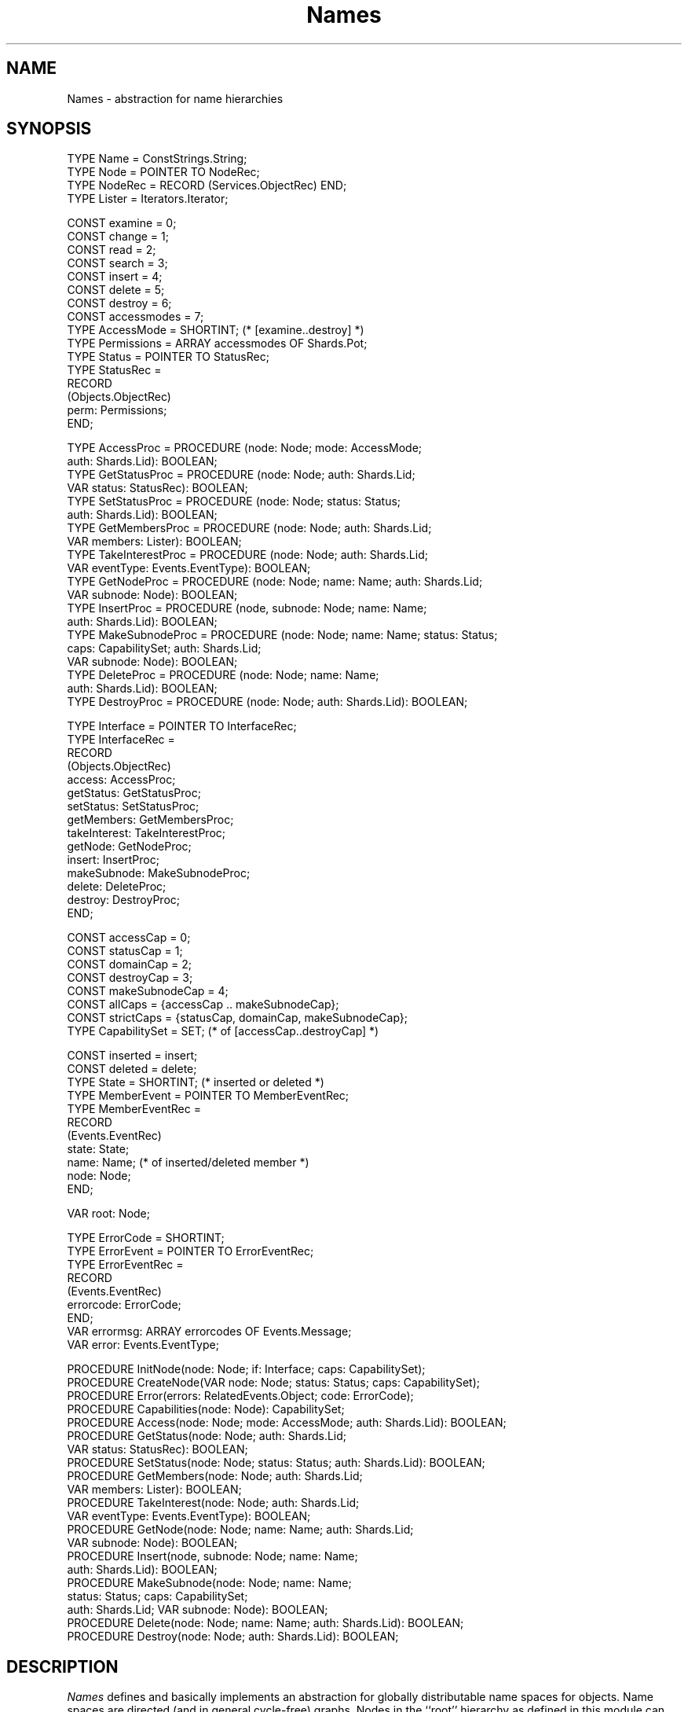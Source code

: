 .\" ---------------------------------------------------------------------------
.\" Ulm's Oberon System Documentation
.\" Copyright (C) 1989-2004 by University of Ulm, SAI, D-89069 Ulm, Germany
.\" ---------------------------------------------------------------------------
.\"    Permission is granted to make and distribute verbatim copies of this
.\" manual provided the copyright notice and this permission notice are
.\" preserved on all copies.
.\" 
.\"    Permission is granted to copy and distribute modified versions of
.\" this manual under the conditions for verbatim copying, provided also
.\" that the sections entitled "GNU General Public License" and "Protect
.\" Your Freedom--Fight `Look And Feel'" are included exactly as in the
.\" original, and provided that the entire resulting derived work is
.\" distributed under the terms of a permission notice identical to this
.\" one.
.\" 
.\"    Permission is granted to copy and distribute translations of this
.\" manual into another language, under the above conditions for modified
.\" versions, except that the sections entitled "GNU General Public
.\" License" and "Protect Your Freedom--Fight `Look And Feel'", and this
.\" permission notice, may be included in translations approved by the Free
.\" Software Foundation instead of in the original English.
.\" ---------------------------------------------------------------------------
.de Pg
.nf
.ie t \{\
.	sp 0.3v
.	ps 9
.	ft CW
.\}
.el .sp 1v
..
.de Pe
.ie t \{\
.	ps
.	ft P
.	sp 0.3v
.\}
.el .sp 1v
.fi
..
'\"----------------------------------------------------------------------------
.de Tb
.br
.nr Tw \w'\\$1MMM'
.in +\\n(Twu
..
.de Te
.in -\\n(Twu
..
.de Tp
.br
.ne 2v
.in -\\n(Twu
\fI\\$1\fP
.br
.in +\\n(Twu
.sp -1
..
'\"----------------------------------------------------------------------------
'\" Is [prefix]
'\" Ic capability
'\" If procname params [rtype]
'\" Ef
'\"----------------------------------------------------------------------------
.de Is
.br
.ie \\n(.$=1 .ds iS \\$1
.el .ds iS "
.nr I1 5
.nr I2 5
.in +\\n(I1
..
.de Ic
.sp .3
.in -\\n(I1
.nr I1 5
.nr I2 2
.in +\\n(I1
.ti -\\n(I1
If
\.I \\$1
\.B IN
\.IR caps :
.br
..
.de If
.ne 3v
.sp 0.3
.ti -\\n(I2
.ie \\n(.$=3 \fI\\$1\fP: \fBPROCEDURE\fP(\\*(iS\\$2) : \\$3;
.el \fI\\$1\fP: \fBPROCEDURE\fP(\\*(iS\\$2);
.br
..
.de Ef
.in -\\n(I1
.sp 0.3
..
'\"----------------------------------------------------------------------------
'\"	Strings - made in Ulm (tm 8/87)
'\"
'\"				troff or new nroff
'ds A \(:A
'ds O \(:O
'ds U \(:U
'ds a \(:a
'ds o \(:o
'ds u \(:u
'ds s \(ss
'\"
'\"     international character support
.ds ' \h'\w'e'u*4/10'\z\(aa\h'-\w'e'u*4/10'
.ds ` \h'\w'e'u*4/10'\z\(ga\h'-\w'e'u*4/10'
.ds : \v'-0.6m'\h'(1u-(\\n(.fu%2u))*0.13m+0.06m'\z.\h'0.2m'\z.\h'-((1u-(\\n(.fu%2u))*0.13m+0.26m)'\v'0.6m'
.ds ^ \\k:\h'-\\n(.fu+1u/2u*2u+\\n(.fu-1u*0.13m+0.06m'\z^\h'|\\n:u'
.ds ~ \\k:\h'-\\n(.fu+1u/2u*2u+\\n(.fu-1u*0.13m+0.06m'\z~\h'|\\n:u'
.ds C \\k:\\h'+\\w'e'u/4u'\\v'-0.6m'\\s6v\\s0\\v'0.6m'\\h'|\\n:u'
.ds v \\k:\(ah\\h'|\\n:u'
.ds , \\k:\\h'\\w'c'u*0.4u'\\z,\\h'|\\n:u'
'\"----------------------------------------------------------------------------
.ie t .ds St "\v'.3m'\s+2*\s-2\v'-.3m'
.el .ds St *
.de cC
.IP "\fB\\$1\fP"
..
'\"----------------------------------------------------------------------------
.de Op
.TP
.SM
.ie \\n(.$=2 .BI (+|\-)\\$1 " \\$2"
.el .B (+|\-)\\$1
..
.de Mo
.TP
.SM
.BI \\$1 " \\$2"
..
'\"----------------------------------------------------------------------------
.TH Names 3 "Last change: 13 September 2004" "Release 0.5" "Ulm's Oberon System"
.SH NAME
Names \- abstraction for name hierarchies
.SH SYNOPSIS
.Pg
TYPE Name = ConstStrings.String;
.sp .3v
TYPE Node = POINTER TO NodeRec;
TYPE NodeRec = RECORD (Services.ObjectRec) END;
.sp .3v
TYPE Lister = Iterators.Iterator;
.sp .7v
CONST examine = 0;
CONST change = 1;
CONST read = 2;
CONST search = 3;
CONST insert = 4;
CONST delete = 5;
CONST destroy = 6;
CONST accessmodes = 7;
.sp .3v
TYPE AccessMode = SHORTINT;            (* [examine..destroy] *)
.sp .3v
TYPE Permissions = ARRAY accessmodes OF Shards.Pot;
.sp .3v
TYPE Status = POINTER TO StatusRec;
TYPE StatusRec =
   RECORD
      (Objects.ObjectRec)
      perm: Permissions;
   END;
.sp .7v
TYPE AccessProc = PROCEDURE (node: Node; mode: AccessMode;
                              auth: Shards.Lid): BOOLEAN;
TYPE GetStatusProc = PROCEDURE (node: Node; auth: Shards.Lid;
                              VAR status: StatusRec): BOOLEAN;
TYPE SetStatusProc = PROCEDURE (node: Node; status: Status;
                              auth: Shards.Lid): BOOLEAN;
TYPE GetMembersProc = PROCEDURE (node: Node; auth: Shards.Lid;
                              VAR members: Lister): BOOLEAN;
TYPE TakeInterestProc = PROCEDURE (node: Node; auth: Shards.Lid;
                              VAR eventType: Events.EventType): BOOLEAN;
TYPE GetNodeProc = PROCEDURE (node: Node; name: Name; auth: Shards.Lid;
                              VAR subnode: Node): BOOLEAN;
TYPE InsertProc = PROCEDURE (node, subnode: Node; name: Name;
                              auth: Shards.Lid): BOOLEAN;
TYPE MakeSubnodeProc = PROCEDURE (node: Node; name: Name; status: Status;
                                  caps: CapabilitySet; auth: Shards.Lid;
                                  VAR subnode: Node): BOOLEAN; 
TYPE DeleteProc = PROCEDURE (node: Node; name: Name;
                              auth: Shards.Lid): BOOLEAN;
TYPE DestroyProc = PROCEDURE (node: Node; auth: Shards.Lid): BOOLEAN;
.sp .7v
TYPE Interface = POINTER TO InterfaceRec;
TYPE InterfaceRec =
   RECORD
      (Objects.ObjectRec)
      access:           AccessProc;
      getStatus:        GetStatusProc;
      setStatus:        SetStatusProc;
      getMembers:       GetMembersProc;
      takeInterest:     TakeInterestProc;
      getNode:          GetNodeProc;
      insert:           InsertProc;
      makeSubnode:      MakeSubnodeProc;
      delete:           DeleteProc;
      destroy:          DestroyProc;
   END;
.sp .7v
CONST accessCap = 0;
CONST statusCap = 1;
CONST domainCap = 2;
CONST destroyCap = 3;
CONST makeSubnodeCap = 4;
CONST allCaps = {accessCap .. makeSubnodeCap};
CONST strictCaps = {statusCap, domainCap, makeSubnodeCap};
.sp .3v
TYPE CapabilitySet = SET;              (* of [accessCap..destroyCap] *)
.sp .7v
CONST inserted = insert;
CONST deleted = delete;
.sp .3v
TYPE State = SHORTINT;                 (* inserted or deleted *)
TYPE MemberEvent = POINTER TO MemberEventRec;
TYPE MemberEventRec =
   RECORD
      (Events.EventRec)
      state: State;
      name: Name;                      (* of inserted/deleted member *)
      node: Node;
   END;
.sp .7v
VAR root: Node;
.sp .7v
TYPE ErrorCode = SHORTINT;
.sp .3v
TYPE ErrorEvent = POINTER TO ErrorEventRec;
TYPE ErrorEventRec =
   RECORD
      (Events.EventRec)
      errorcode: ErrorCode;
   END;
.sp .3v
VAR errormsg: ARRAY errorcodes OF Events.Message;
VAR error: Events.EventType;
.sp .7v
PROCEDURE InitNode(node: Node; if: Interface; caps: CapabilitySet);
PROCEDURE CreateNode(VAR node: Node; status: Status; caps: CapabilitySet);
PROCEDURE Error(errors: RelatedEvents.Object; code: ErrorCode);
.sp .3v
PROCEDURE Capabilities(node: Node): CapabilitySet;
PROCEDURE Access(node: Node; mode: AccessMode; auth: Shards.Lid): BOOLEAN;
PROCEDURE GetStatus(node: Node; auth: Shards.Lid;
                           VAR status: StatusRec): BOOLEAN;
PROCEDURE SetStatus(node: Node; status: Status; auth: Shards.Lid): BOOLEAN;
PROCEDURE GetMembers(node: Node; auth: Shards.Lid;
                           VAR members: Lister): BOOLEAN;
PROCEDURE TakeInterest(node: Node; auth: Shards.Lid;
                           VAR eventType: Events.EventType): BOOLEAN;
PROCEDURE GetNode(node: Node; name: Name; auth: Shards.Lid;
                           VAR subnode: Node): BOOLEAN;
PROCEDURE Insert(node, subnode: Node; name: Name;
                           auth: Shards.Lid): BOOLEAN;
PROCEDURE MakeSubnode(node: Node; name: Name;
                      status: Status; caps: CapabilitySet;
                      auth: Shards.Lid; VAR subnode: Node): BOOLEAN; 
PROCEDURE Delete(node: Node; name: Name; auth: Shards.Lid): BOOLEAN;
PROCEDURE Destroy(node: Node; auth: Shards.Lid): BOOLEAN;
.Pe
.SH DESCRIPTION
.I Names
defines and basically implements an
abstraction for globally distributable name spaces for objects.
Name spaces are directed (and in general cycle-free) graphs.
Nodes in the ``root'' hierarchy as defined in this module can
belong to other processes (name servers).
Access to individual
nodes can be controlled by use of an authorization scheme.
.PP
Nodes can have a combination of following capabilities:
.Tb makeSubnodeCap
.Tp accessCap
indicates that an explicit
access method is present,
so that results of
.I Access
(see below) can be considered authoritative;
.Tp statusCap
indicates that status information is maintained;
.Tp domainCap
denotes a node's capability to manage subnodes (members);
.Tp destroyCap
indicates that an explicit destroy method is present.
.Tp makeSubnodeCap
indicates the support of the \fIMakeSubnode\fP operation.
.Te
For convenience,
.I allCaps
defines a set of all capabilities, and
.I strictCaps
defines a set of those capabilities that will
cause failures of associated methods
when missing.
.PP
A
.IR status ,
if maintained,
contains authorization agents
(of type
.IR Shards.Pot )
controlling the use of following methods:
.Tb examine
.Tp examine
\fIGetStatus\fP
.Tp change
\fISetStatus\fP
.Tp read
\fIGetMembers\fP, \fITakeInterest\fP
.Tp search
\fIGetNode\fP
.Tp insert
\fIInsert\fP
.Tp delete
\fIDelete\fP
.Tp destroy
\fIDestroy\fP
.Te
.SS "Procedures of general interest"
.I Capabilities
returns capabilities of
.IR node .
.PP
.I Access
tries to guess whether
.I node
would allow a particular access mode
.IR mode .
When in doubt,
e.g. because
.I node
has no
.I access
capability, result is
.BR TRUE .
.PP
.I GetStatus
examines the current status of
.IR node .
.I SetStatus
changes the status of
.IR node .
.PP
.I GetMembers
reads from
.I node
all names of current subnodes.
.PP
.I TakeInterest
returns an event type for events notifying changes
(additions or deletions) of members.
Different nodes will yield different event types.
Notification events carry a reference to the domain node
whose set of members has changed and the name of the member.
.PP
.I GetNode
searches
.I node
for a direct subnode named
.I name.
.PP
.I Insert
inserts name
.I name
for subnode
.I subnode
into
.IR node .
.PP
.I MakeSubnode
creates a subnode of the same type as
.I node
and inserts it into
.IR node .
The initial status is defined by
.IR status .
If set to \fBNIL\fP,
.I subnode
inherits its status from
.IR node .
The set of supported capabilities of
.I subnode
is the intersection of
.I caps
and those of the corresponding implementation.
The new subnode is returned in
.IR subnode .
.PP
.I Delete
deletes name
.I name
for an existing subnode of
.IR node .
.PP 
.I Destroy
terminates
.I node
and deletes references to it wherever possible.
.PP
.I CreateNode
can be used to create a node of standard behaviour.
In that case,
.I status
may be
.B NIL
if no restrictions are required.
.SS Example
This is an example of a procedure printing the names
of all direct subnodes of a given node to a stream,
supposed they are publicly visible:
.Pg
PROCEDURE PrintMembers(node: Names.Node; s: Streams.Stream);
   VAR
      members: Iterators.Iterator;
      member: Names.Name;
BEGIN
   IF Names.domainCap in Names.Capabilities(node) THEN
      IF Names.GetMembers(node, NIL, members) THEN
         WHILE Iterators.Get(members, member) DO
            ConstStrings.Write(s, member); Write.LnS(s);
         END;
      ELSE
         Conclusions.Conclude(node, Errors.error, "PrintMembers");
      END;
   END;
END PrintMembers;
.Pe
.SS "Procedures for implementors"
Implementations other than the standard implementation
must initialize new instances of nodes using
.IR InitNode ,
specifying a set of capabilities
.I caps
and an interface
.I if
containing following procedures:
.Is "\fInode\fP: \fINode\fP; "
.Ic statusCap
.If getStatus "\fIauth\fP: \fIShards.Lid\fP; \fBVAR\fP \fIstatus\fP: \fIStatusRec\fP" "\fBBOOLEAN\fP"
copy node's status information into
.IR status .
.If setStatus "\fIstatus\fP: \fIStatus\fP; \fIauth\fP: \fIShards.Lid\fP" "\fBBOOLEAN\fP"
set node's status information to
.IR status .
.Ic domainCap
.If getMembers "\fIauth\fP: \fIShards.Lid\fP; \fBVAR\fP \fImembers\fP: \fILister\fP" "\fBBOOLEAN\fP"
return in
.I members
an iterator that will supply all names of node's direct subnodes.
.If takeInterest "\fIauth\fP: \fIShards.Lid\fP; \fBVAR\fP \fIeventType\fP: \fIEvents.EventType\fP" "\fBBOOLEAN\fP"
return in
.I eventType
a type for events notifying changes of members of
.IR node .
.If getNode "\fIname\fP: \fIName\fP; \fIauth\fP: \fIShards.Lid\fP; \fBVAR\fP \fIsubnode: Node\fP" "\fBBOOLEAN\fP"
return in
.I subnode
node's subnode named
.IR name .
.If insert "\fIsubnode\fP: \fINode\fP; \fIname\fP: \fIName\fP; \fIauth\fP: \fIShards.Lid\fP" "\fBBOOLEAN\fP"
insert subnode
.I subnode
by name
.I name
into node.
.If delete "\fIname\fP: \fIName\fP; \fIauth\fP: \fIShards.Lid\fP" "\fBBOOLEAN\fP"
delete name
.I name
from node.
.Ic makeSubnodeCap
.If makeSubnode "\fIname\fP: \fIName\fP; \fIstatus\fP: \fIStatus\fP; \fIcaps\fP: \fICapabilitySet\fP; \fIauth\fP: \fIShards.Lid\fP; \fBVAR\fP \fIsubnode\fP: \fINode\fP" "\fBBOOLEAN\fP"
create a subnode of the own implementation and insert it under the
given name into
.IR node .
The status is to be inherited from
.I node
unless a non-\fBNIL\fP status is given.
.Ic destroyCap
.If destroy "\fIauth\fP: \fIShards.Lid\fP" "\fBBOOLEAN\fP"
check authorization to destroy node;
clean up if appropriate.
.Ef
.PP
Trivial implementations (i.e. those with an empty set of capabilities)
may pass a \fBNIL\fP value for \fIif\fP to \fIInitNode\fP.
.PP
Implementors are free to share the builtin
.I Error
procedure to raise error events as defined below.
.SH DIAGNOSTICS
All procedures return
.B TRUE
on success,
otherwise
.BR FALSE .
Errors are related to nodes and queued by default;
their priority is
.IR Priorities.liberrors .
.PP
Following error codes are currently implemented:
.Tb serverFailure
.Tp noPermission
operation was not permitted
.Tp badAccessMode
illegal access mode
.Tp noStatus
node does not maintain a status
.Tp noDomain
node is not a domain
.Tp nodeNotFound
node could not be found
.Tp nodeDestroyed
node has been destroyed
.Tp nameExists
name is already in use
.Tp nodeBusy
node busy, possible deadlock situation
.Tp cyclicLink
operation would cause a cyclic link
(not detected by some implementations)
.Tp serverFailure
name server failure
.Tp noSubDomain
\fIMakeSubnode\fP is not supported by this node
.Tp unknownError
.I Error
was called with unknown error code
.Te
.sp .3v
.SH "SEE ALSO"
.Tb PersistentObjects(3)
.Tp ConstStrings(3)
handling of arbitrarily long strings
.Tp Iterators(3)
sequential access of data structures
.Tp NamedObjects(3)
add \fINames\fP functionality to arbitrary objects
.Tp Paths(3)
resolving string constants into name paths
.Tp PathConditions(3)
wait until a path of \fINames\fP becomes valid
.Tp PersistentNodes(3)
persistent directory nodes
.Tp Services(3)
type-independent definition of extensions
.Tp RelatedEvents(3)
error event handling
.Tp RemoteNames(3)
support of \fIRemoteObjects(3)\fP for \fINames\fP
.Tp Resources(3)
object termination handling
.Tp Shards(3)
abstraction for authorization protocols
.Tp UniqueNames(3)
supply unique names
.Tp UnixNames(3)
imports the public root
.Te
.SH AUTHOR
Martin Hasch, University of Ulm,
.br
\fIMakeSubnode\fP was added by Andreas Borchert
.\" ---------------------------------------------------------------------------
.\" $Id: Names.3,v 1.7 2004/09/13 12:30:33 borchert Exp $
.\" ---------------------------------------------------------------------------
.\" $Log: Names.3,v $
.\" Revision 1.7  2004/09/13 12:30:33  borchert
.\" - note added that NIL may be passed for if to InitNode
.\"   in case of trivial implementations
.\" - one of tables fixed
.\"
.\" Revision 1.6  2004/04/08 21:33:52  borchert
.\" MakeSubnode added
.\"
.\" Revision 1.5  2003/07/10 09:08:28  borchert
.\" typo fixed
.\"
.\" Revision 1.4  1998/04/05 11:48:52  martin
.\" missing BOOLEAN return types in specifications added
.\" CreateNode description moved to "general interest" subsection
.\"
.\" Revision 1.3  1996/08/23  20:56:21  martin
.\" clarification re MemberEvents added
.\"
.\" Revision 1.2  1996/07/22  10:49:49  martin
.\" Headline corrected: Names is an abstraction for name hierarchies.
.\"
.\" Revision 1.1  1995/04/13  08:41:39  borchert
.\" Initial revision
.\"
.\" ---------------------------------------------------------------------------
.\" Martin Hasch, Oct 1994
.\" ---------------------------------------------------------------------------
